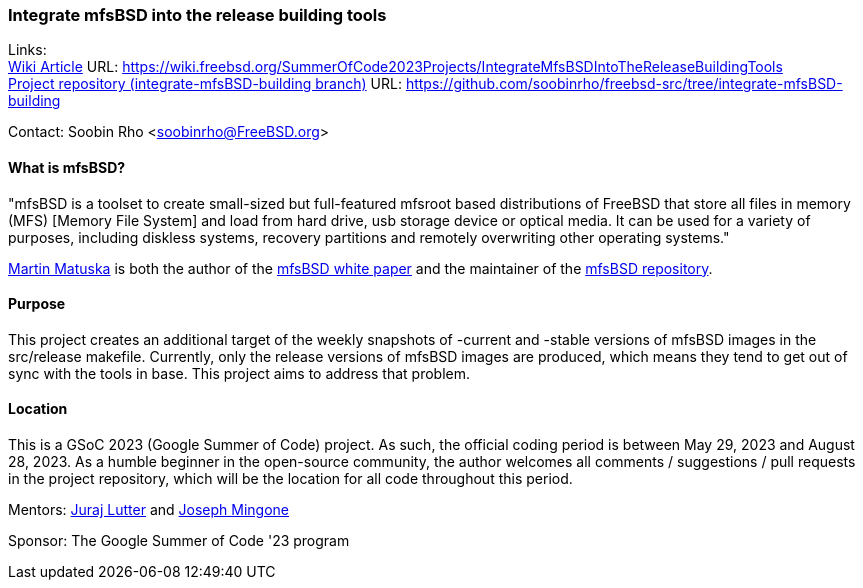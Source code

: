=== Integrate mfsBSD into the release building tools

Links: +
link:https://wiki.freebsd.org/SummerOfCode2023Projects/IntegrateMfsBSDIntoTheReleaseBuildingTools[Wiki Article] URL: link:https://wiki.freebsd.org/SummerOfCode2023Projects/IntegrateMfsBSDIntoTheReleaseBuildingTools[] +
link:https://github.com/soobinrho/freebsd-src/tree/integrate-mfsBSD-building[Project repository (integrate-mfsBSD-building branch)] URL: link:https://github.com/soobinrho/freebsd-src/tree/integrate-mfsBSD-building[]

Contact: Soobin Rho <soobinrho@FreeBSD.org>

==== What is mfsBSD?

"mfsBSD is a toolset to create small-sized but full-featured mfsroot based distributions of FreeBSD that store all files in memory (MFS) [Memory File System] and load from hard drive, usb storage device or optical media.
It can be used for a variety of purposes, including diskless systems, recovery partitions and remotely overwriting other operating systems."

mailto:mm@FreeBSD.org[Martin Matuska] is both the author of the link:https://people.freebsd.org/~mm/mfsbsd/mfsbsd.pdf[mfsBSD white paper] and the maintainer of the link:https://github.com/mmatuska/mfsbsd[mfsBSD repository].

==== Purpose

This project creates an additional target of the weekly snapshots of -current and -stable versions of mfsBSD images in the src/release makefile.
Currently, only the release versions of mfsBSD images are produced, which means they tend to get out of sync with the tools in base.
This project aims to address that problem.

==== Location

This is a GSoC 2023 (Google Summer of Code) project.
As such, the official coding period is between May 29, 2023 and August 28, 2023.
As a humble beginner in the open-source community, the author welcomes all comments / suggestions / pull requests in the project repository, which will be the location for all code throughout this period.

Mentors: mailto:otis@FreeBSD.org[Juraj Lutter] and mailto:jrm@FreeBSD.org[Joseph Mingone]

Sponsor: The Google Summer of Code '23 program
